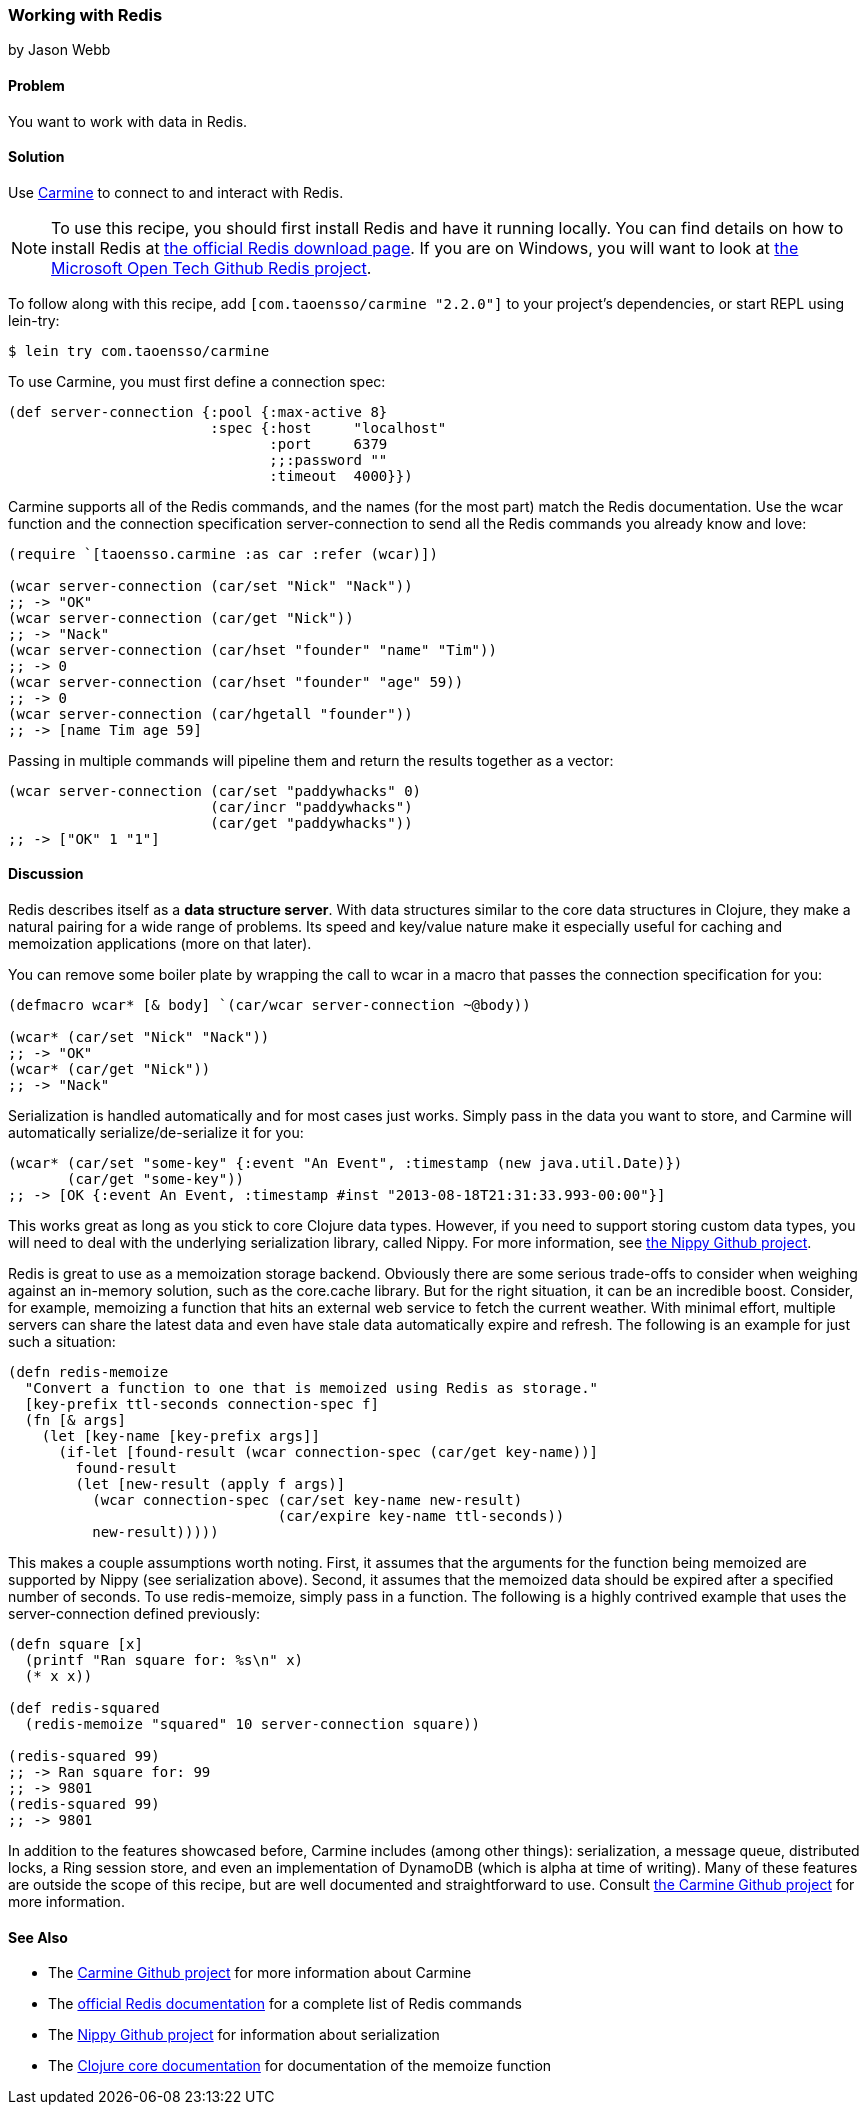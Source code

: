 === Working with Redis
[role="byline"]
by Jason Webb

==== Problem

You want to work with data in Redis.

==== Solution

Use https://github.com/ptaoussanis/carmine[Carmine] to connect to and interact with Redis.(((databases, Redis)))(((Redis)))(((Carmine)))(((data structure servers)))

[NOTE]
To use this recipe, you should first install Redis and have it running locally. You can find
details on how to install  Redis at http://redis.io/download[the official Redis download page].  If
you are on Windows, you will want to look at https://github.com/MSOpenTech/redis[the Microsoft Open
Tech Github Redis project].

To follow along with this recipe, add `[com.taoensso/carmine "2.2.0"]` to your project's dependencies, or start REPL using +lein-try+:

[source,shell-session]
----
$ lein try com.taoensso/carmine
----

To use Carmine, you must first define a connection spec:

[source,clojure]
----
(def server-connection {:pool {:max-active 8}
                        :spec {:host     "localhost"
                               :port     6379
                               ;;:password ""
                               :timeout  4000}})
----

Carmine supports all of the Redis commands, and the names (for the most part) match the Redis documentation.
Use the +wcar+ function and the connection specification +server-connection+ to send all the Redis commands
you already know and love:

[source,clojure]
----
(require `[taoensso.carmine :as car :refer (wcar)])

(wcar server-connection (car/set "Nick" "Nack"))
;; -> "OK"
(wcar server-connection (car/get "Nick"))
;; -> "Nack"
(wcar server-connection (car/hset "founder" "name" "Tim"))
;; -> 0
(wcar server-connection (car/hset "founder" "age" 59))
;; -> 0
(wcar server-connection (car/hgetall "founder"))
;; -> [name Tim age 59]
----

Passing in multiple commands will pipeline them and return the results together as a vector:

[source,clojure]
----
(wcar server-connection (car/set "paddywhacks" 0)
                        (car/incr "paddywhacks")
                        (car/get "paddywhacks"))
;; -> ["OK" 1 "1"]
----

==== Discussion

Redis describes itself as a *data structure server*.  With data structures similar to the core data
structures in Clojure, they make a natural pairing for a wide range of problems. Its speed and
key/value nature make it especially useful for caching and memoization applications (more on that
later).(((memoization applications)))

You can remove some boiler plate by wrapping the call to +wcar+ in a macro that passes the
connection specification for you:

[source,clojure]
----
(defmacro wcar* [& body] `(car/wcar server-connection ~@body))

(wcar* (car/set "Nick" "Nack"))
;; -> "OK"
(wcar* (car/get "Nick"))
;; -> "Nack"
----

Serialization is handled automatically and for most cases just works.  Simply pass in the data you
want to store, and Carmine will automatically serialize/de-serialize it for you:

[source,clojure]
----
(wcar* (car/set "some-key" {:event "An Event", :timestamp (new java.util.Date)})
       (car/get "some-key"))
;; -> [OK {:event An Event, :timestamp #inst "2013-08-18T21:31:33.993-00:00"}]
----

This works great as long as you stick to core Clojure data types. However, if you need to support(((Nippy library)))(((data, custom data types)))
storing custom data types, you will need to deal with the underlying serialization library, called Nippy. For
more information, see https://github.com/ptaoussanis/nippy[the Nippy Github project].

Redis is great to use as a memoization storage backend.  Obviously
there are some serious trade-offs to consider when weighing against an
in-memory solution, such as the +core.cache+ library.  But for the
right situation, it can be an incredible boost.  Consider, for example,
memoizing a function that hits an external web service to fetch the
current weather.  With minimal effort, multiple servers can share the
latest data and even have stale data automatically expire and refresh.
The following is an example for just such a situation:

[source,clojure]
----
(defn redis-memoize
  "Convert a function to one that is memoized using Redis as storage."
  [key-prefix ttl-seconds connection-spec f]
  (fn [& args]
    (let [key-name [key-prefix args]]
      (if-let [found-result (wcar connection-spec (car/get key-name))]
        found-result
        (let [new-result (apply f args)]
          (wcar connection-spec (car/set key-name new-result)
                                (car/expire key-name ttl-seconds))
          new-result)))))
----

This makes a couple assumptions worth noting.  First, it assumes that the arguments for the function
being memoized are supported by Nippy (see serialization above).  Second, it assumes that the
memoized data should be expired after a specified number of seconds.  To use +redis-memoize+, simply
pass in a function.  The following is a highly contrived example that uses the +server-connection+
defined previously:

[source,clojure]
----
(defn square [x]
  (printf "Ran square for: %s\n" x)
  (* x x))

(def redis-squared
  (redis-memoize "squared" 10 server-connection square))

(redis-squared 99)
;; -> Ran square for: 99
;; -> 9801
(redis-squared 99)
;; -> 9801
----

In addition to the features showcased before, Carmine includes (among
other things): serialization, a message queue, distributed locks, a
Ring session store, and even an implementation of DynamoDB (which is
alpha at time of writing).  Many of these features are outside the
scope of this recipe, but are well documented and straightforward to
use.  Consult https://github.com/ptaoussanis/carmine[the Carmine
Github project] for more information.

==== See Also

* The https://github.com/ptaoussanis/carmine[Carmine Github project] for more information about
  Carmine
* The http://redis.io/commands[official Redis documentation] for a complete list of Redis
  commands
* The https://github.com/ptaoussanis/nippy[Nippy Github project] for information about
  serialization
* The http://bit.ly/clj-memoize-doc[Clojure core documentation] for
  documentation of the +memoize+ function

